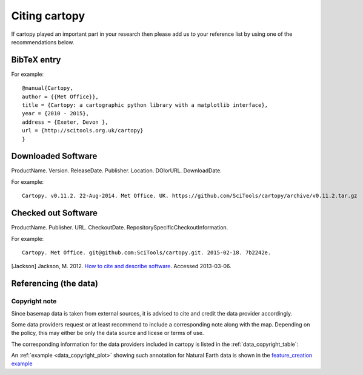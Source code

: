 .. _Citing_Cartopy:

Citing cartopy
==============

If cartopy played an important part in your research then please add us to your reference list by using one of the recommendations below.

************
BibTeX entry 
************

For example::

 @manual{Cartopy,
 author = {{Met Office}},
 title = {Cartopy: a cartographic python library with a matplotlib interface},
 year = {2010 - 2015},
 address = {Exeter, Devon },
 url = {http://scitools.org.uk/cartopy}
 } 


*******************
Downloaded Software
*******************

ProductName. Version. ReleaseDate. Publisher. Location. DOIorURL. DownloadDate.

For example::

 Cartopy. v0.11.2. 22-Aug-2014. Met Office. UK. https://github.com/SciTools/cartopy/archive/v0.11.2.tar.gz


********************
Checked out Software
********************

ProductName. Publisher. URL. CheckoutDate. RepositorySpecificCheckoutInformation.

For example::

 Cartopy. Met Office. git@github.com:SciTools/cartopy.git. 2015-02-18. 7b2242e.

.. _How to cite and describe software: http://software.ac.uk/so-exactly-what-software-did-you-use


.. [Jackson] Jackson, M. 2012. `How to cite and describe software`_. Accessed 2013-03-06.


.. _referencing:

**********************
Referencing (the data)
**********************


Copyright note
--------------

Since basemap data is taken from external sources, it is advised to cite and credit the data provider accordingly.

Some data providers request or at least recommend to include a corresponding note along with the map.
Depending on the policy, this may either be only the data source and licese or terms of use.

The corresponding information for the data providers included in cartopy is listed in the :ref:`data_copyright_table`:

.. todo::

    Turn typical licenses into http://docutils.sourceforge.net/docs/ref/rst/directives.html#replacement-text
    
.. todo::

    maybe even add the typical annotation text as an string property to each function / class

.. _data_copyright_table:

.. csv-table:: List of Data Providers and Form of Citation
   :file: ../_static/copyright_license.csv
   :delim: ;
   :header-rows: 1
   :widths: 10, 10, 10, 10, 10, 10

.. |copy| unicode:: 0xA9 .. copyright sign
.. |TM| unicode:: U+2122
   .. with trademark sign
.. |---| unicode:: U+02014 .. em dash
   :trim:

An :ref:`example <data_copyright_plot>` showing such annotation for Natural Earth data is shown in the `feature_creation example </examples/feature_creation.html#feature-creation-example>`_